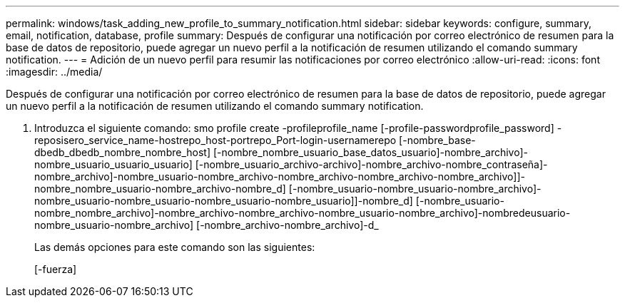 ---
permalink: windows/task_adding_new_profile_to_summary_notification.html 
sidebar: sidebar 
keywords: configure, summary, email, notification, database, profile 
summary: Después de configurar una notificación por correo electrónico de resumen para la base de datos de repositorio, puede agregar un nuevo perfil a la notificación de resumen utilizando el comando summary notification. 
---
= Adición de un nuevo perfil para resumir las notificaciones por correo electrónico
:allow-uri-read: 
:icons: font
:imagesdir: ../media/


[role="lead"]
Después de configurar una notificación por correo electrónico de resumen para la base de datos de repositorio, puede agregar un nuevo perfil a la notificación de resumen utilizando el comando summary notification.

. Introduzca el siguiente comando: smo profile create -profileprofile_name [-profile-passwordprofile_password] -reposisero_service_name-hostrepo_host-portrepo_Port-login-usernamerepo [-nombre_base-dbedb_dbedb_nombre_nombre_host] [-nombre_nombre_usuario_base_datos_usuario]-nombre_archivo]-nombre_usuario_usuario_usuario] [-nombre_usuario_archivo-archivo]-nombre_archivo-nombre_contraseña]-nombre_archivo]-nombre_usuario-nombre_archivo-nombre_archivo-nombre_archivo-nombre_archivo]]-nombre_nombre_usuario-nombre_archivo-nombre_d] [-nombre_usuario-nombre_usuario-nombre_archivo]-nombre_usuario-nombre_usuario-nombre_usuario-nombre_usuario]]-nombre_d] [-nombre_usuario-nombre_nombre_archivo]-nombre_archivo-nombre_archivo-nombre_usuario-nombre_archivo]-nombredeusuario-nombre_usuario-nombre_archivo] [-nombre_archivo-nombre_archivo]-d_
+
Las demás opciones para este comando son las siguientes:

+
[-fuerza]


